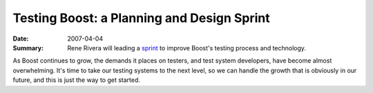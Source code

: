 .. Copyright David Abrahams 2007. Distributed under the Boost
.. Software License, Version 1.0. (See accompanying
.. file LICENSE_1_0.txt or copy at http://www.boost.org/LICENSE_1_0.txt)

Testing Boost: a Planning and Design Sprint
===========================================

:Date: 2007-04-04
:Summary: Rene Rivera will leading a sprint__ to improve Boost's
   testing process and technology.

As Boost continues to grow, the demands it places on testers, and
test system developers, have become almost overwhelming.  It's time
to take our testing systems to the next level, so we can handle the
growth that is obviously in our future, and this is just the way to
get started.

__ /program/sessions#rivera-testing-sprint

